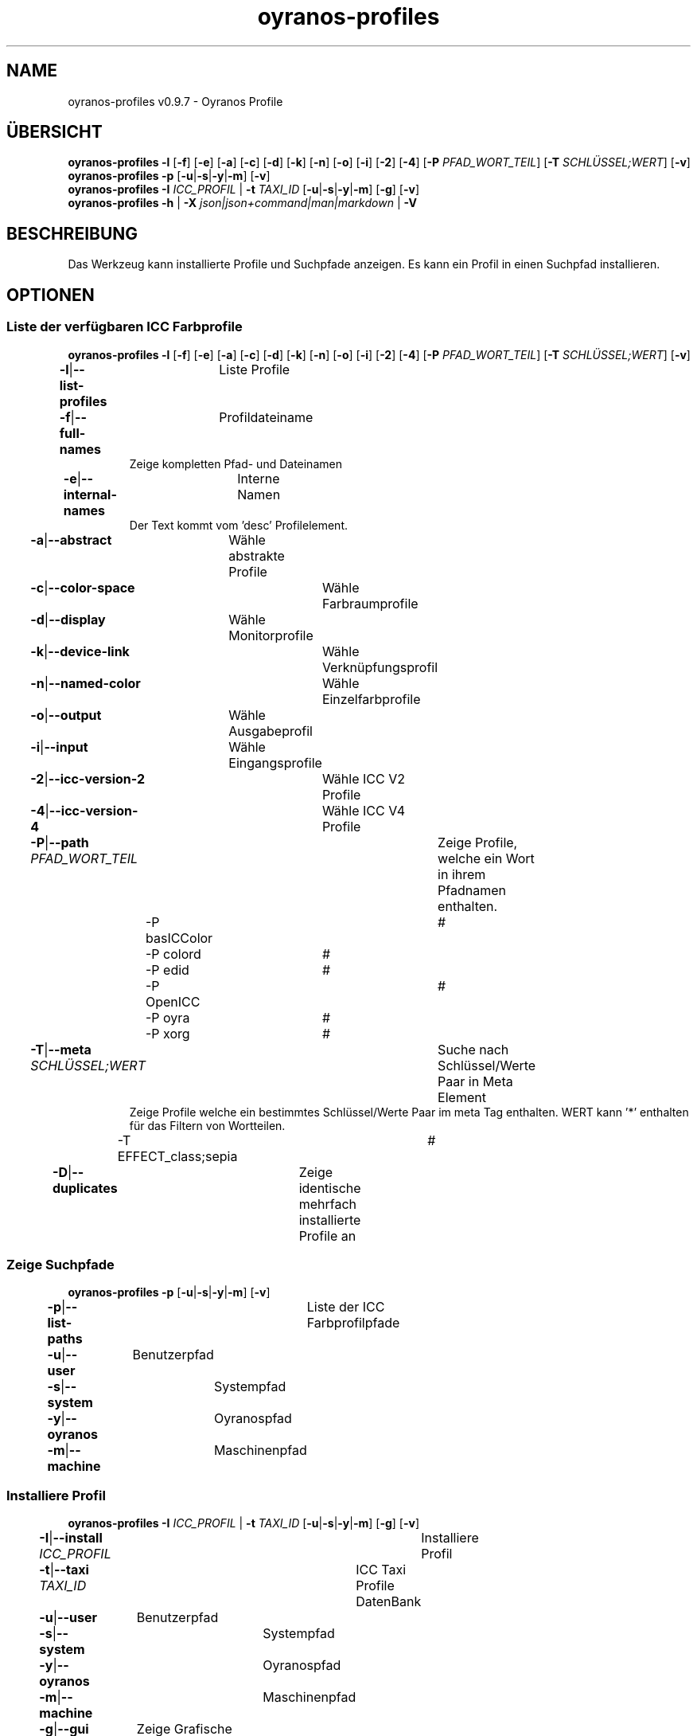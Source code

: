 .TH "oyranos-profiles" 1 "October 11, 2018" "User Commands"
.SH NAME
oyranos-profiles v0.9.7 \- Oyranos Profile
.SH ÜBERSICHT
\fBoyranos-profiles\fR \fB\-l\fR [\fB\-f\fR] [\fB\-e\fR] [\fB\-a\fR] [\fB\-c\fR] [\fB\-d\fR] [\fB\-k\fR] [\fB\-n\fR] [\fB\-o\fR] [\fB\-i\fR] [\fB\-2\fR] [\fB\-4\fR] [\fB\-P\fR \fIPFAD_WORT_TEIL\fR] [\fB\-T\fR \fISCHLÜSSEL;WERT\fR] [\fB\-v\fR]
.br
\fBoyranos-profiles\fR \fB\-p\fR [\fB\-u\fR|\fB\-s\fR|\fB\-y\fR|\fB\-m\fR] [\fB\-v\fR]
.br
\fBoyranos-profiles\fR \fB\-I\fR \fIICC_PROFIL\fR | \fB\-t\fR \fITAXI_ID\fR [\fB\-u\fR|\fB\-s\fR|\fB\-y\fR|\fB\-m\fR] [\fB\-g\fR] [\fB\-v\fR]
.br
\fBoyranos-profiles\fR \fB\-h\fR | \fB\-X\fR \fIjson|json+command|man|markdown\fR | \fB\-V\fR
.SH BESCHREIBUNG
Das Werkzeug kann installierte Profile und Suchpfade anzeigen. Es kann ein Profil in einen Suchpfad installieren.
.SH OPTIONEN
.SS
Liste der verfügbaren ICC Farbprofile
\fBoyranos-profiles\fR \fB\-l\fR [\fB\-f\fR] [\fB\-e\fR] [\fB\-a\fR] [\fB\-c\fR] [\fB\-d\fR] [\fB\-k\fR] [\fB\-n\fR] [\fB\-o\fR] [\fB\-i\fR] [\fB\-2\fR] [\fB\-4\fR] [\fB\-P\fR \fIPFAD_WORT_TEIL\fR] [\fB\-T\fR \fISCHLÜSSEL;WERT\fR] [\fB\-v\fR]
.br
\fB\-l\fR|\fB\-\-list-profiles\fR	Liste Profile
.br
\fB\-f\fR|\fB\-\-full-names\fR	Profildateiname
.RS
Zeige kompletten Pfad- und Dateinamen
.RE
\fB\-e\fR|\fB\-\-internal-names\fR	Interne Namen
.RS
Der Text kommt vom 'desc' Profilelement.
.RE
\fB\-a\fR|\fB\-\-abstract\fR	Wähle abstrakte Profile
.br
\fB\-c\fR|\fB\-\-color-space\fR	Wähle Farbraumprofile
.br
\fB\-d\fR|\fB\-\-display\fR	Wähle Monitorprofile
.br
\fB\-k\fR|\fB\-\-device-link\fR	Wähle Verknüpfungsprofil
.br
\fB\-n\fR|\fB\-\-named-color\fR	Wähle Einzelfarbprofile
.br
\fB\-o\fR|\fB\-\-output\fR	Wähle Ausgabeprofil
.br
\fB\-i\fR|\fB\-\-input\fR	Wähle Eingangsprofile
.br
\fB\-2\fR|\fB\-\-icc-version-2\fR	Wähle ICC V2 Profile
.br
\fB\-4\fR|\fB\-\-icc-version-4\fR	Wähle ICC V4 Profile
.br
\fB\-P\fR|\fB\-\-path\fR \fIPFAD_WORT_TEIL\fR	Zeige Profile, welche ein Wort in ihrem Pfadnamen enthalten.
.br
	\-P basICColor		# 
.br
	\-P colord		# 
.br
	\-P edid		# 
.br
	\-P OpenICC		# 
.br
	\-P oyra		# 
.br
	\-P xorg		# 
.br
\fB\-T\fR|\fB\-\-meta\fR \fISCHLÜSSEL;WERT\fR	Suche nach Schlüssel/Werte Paar in Meta Element
.RS
Zeige Profile welche ein bestimmtes Schlüssel/Werte Paar im meta Tag enthalten. WERT kann '*' enthalten für das Filtern von Wortteilen.
.RE
	\-T EFFECT_class;sepia		# 
.br
\fB\-D\fR|\fB\-\-duplicates\fR	Zeige identische mehrfach installierte Profile an
.br
.SS
Zeige Suchpfade
\fBoyranos-profiles\fR \fB\-p\fR [\fB\-u\fR|\fB\-s\fR|\fB\-y\fR|\fB\-m\fR] [\fB\-v\fR]
.br
\fB\-p\fR|\fB\-\-list-paths\fR	Liste der ICC Farbprofilpfade
.br
\fB\-u\fR|\fB\-\-user\fR	Benutzerpfad
.br
\fB\-s\fR|\fB\-\-system\fR	Systempfad
.br
\fB\-y\fR|\fB\-\-oyranos\fR	Oyranospfad
.br
\fB\-m\fR|\fB\-\-machine\fR	Maschinenpfad
.br
.SS
Installiere Profil
\fBoyranos-profiles\fR \fB\-I\fR \fIICC_PROFIL\fR | \fB\-t\fR \fITAXI_ID\fR [\fB\-u\fR|\fB\-s\fR|\fB\-y\fR|\fB\-m\fR] [\fB\-g\fR] [\fB\-v\fR]
.br
\fB\-I\fR|\fB\-\-install\fR \fIICC_PROFIL\fR	Installiere Profil
.br
\fB\-t\fR|\fB\-\-taxi\fR \fITAXI_ID\fR	ICC Taxi Profile DatenBank
.br
\fB\-u\fR|\fB\-\-user\fR	Benutzerpfad
.br
\fB\-s\fR|\fB\-\-system\fR	Systempfad
.br
\fB\-y\fR|\fB\-\-oyranos\fR	Oyranospfad
.br
\fB\-m\fR|\fB\-\-machine\fR	Maschinenpfad
.br
\fB\-g\fR|\fB\-\-gui\fR	Zeige Grafische Benutzerschnittstelle
.br
\fB\-\-test\fR	Keine Ausführung
.br
.SH ALLGEMEINE OPTIONEN
.SS
Allgemeine Optionen
\fBoyranos-profiles\fR \fB\-h\fR | \fB\-X\fR \fIjson|json+command|man|markdown\fR | \fB\-V\fR
.br
\fB\-h\fR|\fB\-\-help\fR	Hilfe
.br
\fB\-X\fR|\fB\-\-export\fR \fIjson|json+command|man|markdown\fR	Exportiere formatierten Text
.RS
Hole Benutzerschnittstelle als Text
.RE
	\-X man		# Handbuch : Unix Handbuchseite - Hole Unix Handbuchseite
.br
	\-X markdown		# Markdown : Formatierter Text - Hole formatierten Text
.br
	\-X json		# Json : GUI - Hole Oyjl Json Benutzerschnittstelle
.br
	\-X json+command		# Json + Kommando : GUI + Kommando - Hole Oyjl Json Benutzerschnittstelle mit Kommando
.br
	\-X export		# Export : Alle verfügbaren Daten - Erhalte Daten für Entwickler
.br
\fB\-V\fR|\fB\-\-version\fR	Version
.br
\fB\-R\fR|\fB\-\-render\fR \fIgui|web|...\fR	Wähle Darstellung
.RS
Wähle und konfiguriere eine Ausgabeform. -R=gui wird eine grafische Ausgabe starten. -R="port_number:api_path:TLS_private_key:TLS_CA_certificate:style.css" wird einen Web Service starten.
.RE
	\-R gui		# Gui : Zeige UI - Zeige eine interaktive grafische Benutzerschnittstelle.
.br
	\-R web		# Web : Starte Web Server - Starte lokalen Web Service für die Darstellung in einem Webbrowser
.br
	\-R -		# 
.br
\fB\-v\fR|\fB\-\-verbose\fR	plaudernd
.br
.SH UMGEBUNGSVARIABLEN
.TP
OY_DEBUG
.br
Setze das Oyranos Fehlersuchniveau.
.br
Die -v Option kann alternativ benutzt werden.
.br
Der gültige Bereich ist 1-20.
.TP
XDG_DATA_HOME XDG_DATA_DIRS
.br
richte Oyranos auf obere Verzeichnisse, welche Resourcen enthalten. An die Pfade für ICC Farbprofile wird "color/icc" angehangen. http://www.openicc.org/index.php%3Ftitle=OpenIccDirectoryProposal.html
.SH BEISPIELE
.TP
Liste alle installierten Profile mit internem Namen
.br
oyranos-profiles -le
.TP
Liste alle installierten Profile mit Monitor-und Ausgabeklasse
.br
oyranos-profiles -l -od
.TP
Liste alle installierten Profile im Benutzerpfad
.br
oyranos-profiles -lfu
.TP
Installiere ein Profile für den aktuellen Benutzer und zeige eine Fehlermeldung grafische an
.br
oyranos-profiles --install profilename -u --gui
.TP
Installiere ein Profile für den aktuellen Benutzer und zeige eine Fehlermeldung grafische an
.br
oyranos-profiles --install --taxi=taxi_id/0 --gui -d -u
.TP
Zeige Dateiinfos
.br
SAVEIFS=$IFS ; IFS=$'\n\b'; profiles=(`oyranos-profiles -ldf`); IFS=$SAVEIFS; for file in "${profiles[@]}"; do ls "$file"; done
.SH SIEHE AUCH
.TP
oyranos-profile-graph(1) oyranos-config(1) oyranos-policy(1) oyranos(3)
.br
.TP
http://www.oyranos.org
.br
.SH AUTOR
Kai-Uwe Behrmann http://www.oyranos.org
.SH KOPIERRECHT
© 2005-2020 Kai-Uwe Behrmann and others
.br
Lizenz: newBSD http://www.oyranos.org
.SH FEHLER
https://www.github.com/oyranos-cms/oyranos/issues 

